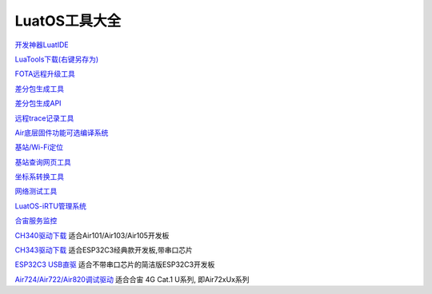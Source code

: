 LuatOS工具大全
==============


`开发神器LuatIDE <https://marketplace.visualstudio.com/items?itemName=luater.luatide>`_

`LuaTools下载(右键另存为) <https://luatos.com/luatools/download/last>`_

`FOTA远程升级工具 <https://doc.openluat.com/wiki/21?wiki_page_id=2314>`_

`差分包生成工具 <https://doc.openluat.com/wiki/21?wiki_page_id=2314>`_

`差分包生成API <https://doc.openluat.com/wiki/21?wiki_page_id=2314>`_

`远程trace记录工具 <https://doc.openluat.com/wiki/21?wiki_page_id=1978>`_

`Air底层固件功能可选编译系统 <https://doc.openluat.com/article/2728>`_

`基站/Wi-Fi定位 <https://doc.openluat.com/wiki/21?wiki_page_id=1957>`_

`基站查询网页工具 <http://bs.openluat.com>`_

`坐标系转换工具 <http://old.openluat.com/GPS-Offset.html>`_

`网络测试工具 <https://netlab.luatos.com>`_

`LuatOS-iRTU管理系统 <http://dtu.openluat.com>`_

`合宙服务监控 <http://police.openluat.com/>`_

`CH340驱动下载 <https://www.wch.cn/products/ch340.html>`_ 适合Air101/Air103/Air105开发板

`CH343驱动下载 <https://www.wch.cn/products/ch343.html>`_ 适合ESP32C3经典款开发板,带串口芯片

`ESP32C3 USB直驱 <https://docs.espressif.com/projects/esp-idf/zh_CN/v4.3-beta2/esp32c3/api-guides/jtag-debugging/configure-ft2232h-jtag.html>`_ 适合不带串口芯片的简洁版ESP32C3开发板

`Air724/Air722/Air820调试驱动 <https://doc.openluat.com/wiki/21?wiki_page_id=2070>`_ 适合合宙 4G Cat.1 U系列, 即Air72xUx系列



